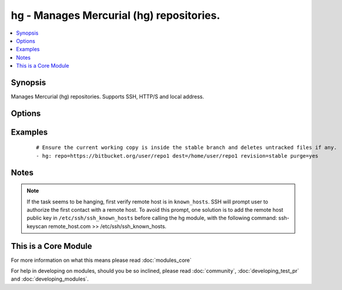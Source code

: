 .. _hg:


hg - Manages Mercurial (hg) repositories.
+++++++++++++++++++++++++++++++++++++++++



.. contents::
   :local:
   :depth: 1


Synopsis
--------

Manages Mercurial (hg) repositories. Supports SSH, HTTP/S and local address.




Options
-------

.. raw:: html

    <table border=1 cellpadding=4>
    <tr>
    <th class="head">parameter</th>
    <th class="head">required</th>
    <th class="head">default</th>
    <th class="head">choices</th>
    <th class="head">comments</th>
    </tr>
            <tr>
    <td>dest<br/><div style="font-size: small;"></div></td>
    <td>yes</td>
    <td></td>
        <td><ul></ul></td>
        <td><div>Absolute path of where the repository should be cloned to.</div></td></tr>
            <tr>
    <td>executable<br/><div style="font-size: small;"> (added in 1.4)</div></td>
    <td>no</td>
    <td></td>
        <td><ul></ul></td>
        <td><div>Path to hg executable to use. If not supplied, the normal mechanism for resolving binary paths will be used.</div></td></tr>
            <tr>
    <td>force<br/><div style="font-size: small;"></div></td>
    <td>no</td>
    <td>no</td>
        <td><ul><li>yes</li><li>no</li></ul></td>
        <td><div>Discards uncommitted changes. Runs <code>hg update -C</code>.  Prior to 1.9, the default was `yes`.</div></td></tr>
            <tr>
    <td>purge<br/><div style="font-size: small;"></div></td>
    <td>no</td>
    <td>no</td>
        <td><ul><li>yes</li><li>no</li></ul></td>
        <td><div>Deletes untracked files. Runs <code>hg purge</code>.</div></td></tr>
            <tr>
    <td>repo<br/><div style="font-size: small;"></div></td>
    <td>yes</td>
    <td></td>
        <td><ul></ul></td>
        <td><div>The repository address.</div></br>
        <div style="font-size: small;">aliases: name<div></td></tr>
            <tr>
    <td>revision<br/><div style="font-size: small;"></div></td>
    <td>no</td>
    <td></td>
        <td><ul></ul></td>
        <td><div>Equivalent <code>-r</code> option in hg command which could be the changeset, revision number, branch name or even tag.</div></br>
        <div style="font-size: small;">aliases: version<div></td></tr>
            <tr>
    <td>update<br/><div style="font-size: small;"> (added in 2.0)</div></td>
    <td>no</td>
    <td>yes</td>
        <td><ul><li>yes</li><li>no</li></ul></td>
        <td><div>If <code>no</code>, do not retrieve new revisions from the origin repository</div></td></tr>
        </table>
    </br>



Examples
--------

 ::

    # Ensure the current working copy is inside the stable branch and deletes untracked files if any.
    - hg: repo=https://bitbucket.org/user/repo1 dest=/home/user/repo1 revision=stable purge=yes


Notes
-----

.. note:: If the task seems to be hanging, first verify remote host is in ``known_hosts``. SSH will prompt user to authorize the first contact with a remote host.  To avoid this prompt, one solution is to add the remote host public key in ``/etc/ssh/ssh_known_hosts`` before calling the hg module, with the following command: ssh-keyscan remote_host.com >> /etc/ssh/ssh_known_hosts.


    
This is a Core Module
---------------------

For more information on what this means please read :doc:`modules_core`

    
For help in developing on modules, should you be so inclined, please read :doc:`community`, :doc:`developing_test_pr` and :doc:`developing_modules`.

